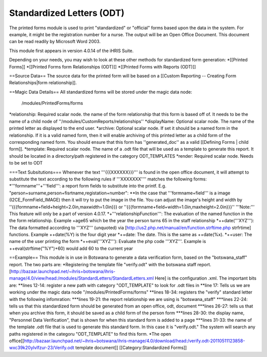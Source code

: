 Standardized Letters (ODT)
==========================

The printed forms module is used to print "standardized" or "official" forms based upon the data in the system.  For example, it might be the registration number for a nurse. The output will be an Open Office Document. This document can be read readily by Microsoft Word 2003.

This module first appears in version 4.0.14 of the iHRIS Suite.

Depending on your needs, you may wish to look at these other methods for standardized form generation:
*[[Printed Forms]]
*[[Printed Forms form Relationships (ODT)]]
*[[Printed Forms with Reports (ODT)]]

==Source Data==
The source data for the printed form will be  based on a [[Custom Reporting -- Creating Form Relationships|form relationship]].

==Magic Data Details==
All standardized forms will be stored under the magic data node:
 /modules/PrintedForms/forms

*relationship: Required scalar node. the name of the form relationship that this form is based off of.  It needs to be the name of a child node of ''/modules/CustomReports/relationships''
*displayName: Optional scalar node.  The name of the printed letter as displayed to the end user.
*archive: Optional scalar node.  If set it should be a named form in the relationship.  If it is a valid named form, then it will enable archiving of this printed letter as a child form of the corresponding named form.  You should ensure that this form has ''generated_doc'' as a valid [[Defining Forms | child form]].
*template: Required scalar node.  The name of a .odt file that will be used as a template to generate this report.   It should be located in a directory/path registered in the category ODT_TEMPLATES
*render: Required scalar node.   Needs to be set to ODT

===Text Subsitutions===
Whenever the text '''{{{XXXXXX}}}''' is found in the open office document, it will attempt to substitute the text according to the following rules if '''XXXXXXX'''' matches the following forms:
*'''formname'''+'''field''': a report form fields to substitute into the printf.  E.g. "person+surname,person+fisrtname,registation+number":
**In the case that '''formname+field''' is a image (I2CE_FormField_IMAGE) then it will try to put the image in the file.  You can adjust the image's  height and width by ''{{{formname+field+height=2.0in,maxwidth=1.0in}}} or ''{{{formname+field+width=1.0in,maxheight=2.0in}}}''  '''Note:''' This feature will only be a part of version 4.0.17.  
*+'''relationshipFunction''':  The evaluation of the named function in the the form relationship.  Example +age65 which be the year the person turns 65 in the staff relationship
*++date('''XYZ'''): The data formatted according to '''XYZ'''  (unquoted) via [http://us2.php.net/manual/en/function.strftime.php strfrtime] functions.  Example ++date(%Y) is the four digit year
*++date:  The date.  This is the same as ++date(%x).     
*++user:  The name of the user printing the form
*++eval('''XYZ'''):  Evaluate the php code '''XYZ'''.  Example is ++eval(strftime("%Y")+60)  would add 60 to the current year

==Example== 
This module is in use in Botswana to generate a data verification form, based on the "botswana_staff" report.  The two parts are:
*Registering the template file "verify.odt" with the botswana staff report.  [http://bazaar.launchpad.net/~ihris+botswana/ihris-manage/4.0/view/head:/modules/StandardLetters/StandardLetters.xml Here] is the configuration .xml.  The important bits are:
**lines 12-14:  register a new path with category "ODT_TEMPLATE" to look for .odt files in
**line 17:  Tells us we are working under the magic data node "/modules/PrintedForms/forms"
**lines 18-34: registers the "verify" standard letter with the following infomration:
***lines 19-21: the report relationship we are using is "botswana_staff"
***lines 22-24: tells us that this standardized form should be generated from an open office, odt, document
***lines 26-27: tells us that when you archive this form, it should be saved as a child form of the person form
***lines 28-30: the display name, "Personnel Data Verification", that is shown for when this standard form is added to a page
***lines 31-33: the name of the template .odt file that is used to generate this standard form.  In this case it is "verify.odt."  The system will search any paths registered in the categoru "ODT_TEMPLATE" to find this form.
*The open office[[http://bazaar.launchpad.net/~ihris+botswana/ihris-manage/4.0/download/head:/verify.odt-20110511123858-wxc39k20ylvlfzur-23/Verify.odt  template document]]
[[Category:Standardized Forms]]
